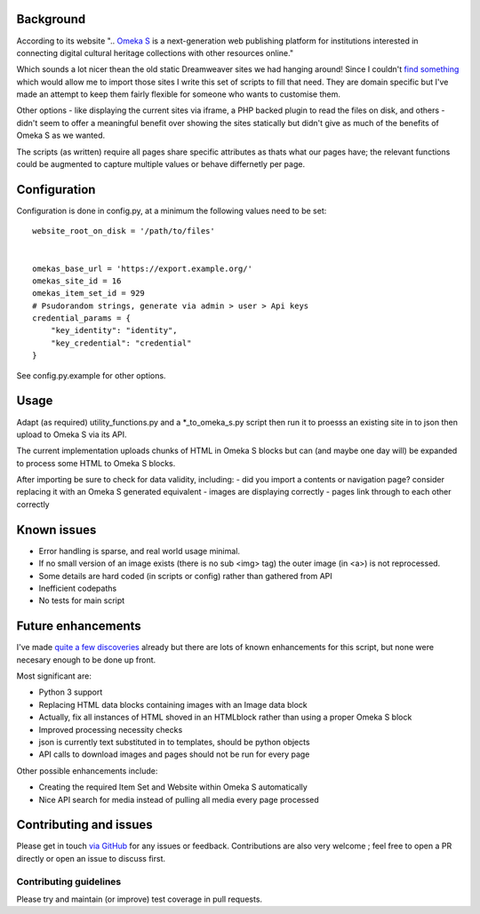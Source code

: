 Background
==========

According to its website ".. `Omeka S`_ is a next-generation web publishing
platform for institutions interested in connecting digital cultural heritage
collections with other resources online."

.. _`Omeka S`: https://omeka.org/s/


Which sounds a lot nicer thean the old static Dreamweaver sites we had hanging
around! Since I couldn't `find something`_ which would allow me to import those
sites I write this set of scripts to fill that need. They are domain specific
but I've made an attempt to keep them fairly flexible for someone who wants to
customise them.

.. _`find something`: https://forum.omeka.org/t/how-to-import-html-pages-for-a-site/7950

Other options - like displaying the current sites via iframe, a PHP backed
plugin to read the files on disk, and others - didn't seem to offer a
meaningful benefit over showing the sites statically but didn't give as much of
the benefits of Omeka S as we wanted.

The scripts (as written) require all pages share specific attributes as thats
what our pages have; the relevant functions could be augmented to capture
multiple values or behave differnetly per page.


Configuration
=============

Configuration is done in config.py, at a minimum the following values need to
be set:

::

	website_root_on_disk = '/path/to/files'


	omekas_base_url = 'https://export.example.org/'
	omekas_site_id = 16
	omekas_item_set_id = 929
	# Psudorandom strings, generate via admin > user > Api keys
	credential_params = {
	    "key_identity": "identity",
	    "key_credential": "credential"
	}

See config.py.example for other options.

Usage
=====

Adapt (as required) utility_functions.py and a \*_to_omeka_s.py script then run
it to proesss an existing site in to json then upload to Omeka S via its API.

The current implementation uploads chunks of HTML in Omeka S blocks but can
(and maybe one day will) be expanded to process some HTML to Omeka S blocks.

After importing be sure to check for data validity, including:
- did you import a contents or navigation page? consider replacing it with an Omeka S generated equivalent
- images are displaying correctly
- pages link through to each other correctly


Known issues
============

* Error handling is sparse, and real world usage minimal.
* If no small version of an image exists (there is no sub <img> tag) the outer image (in <a>) is not reprocessed.
* Some details are hard coded (in scripts or config) rather than gathered from API
* Inefficient codepaths
* No tests for main script


Future enhancements
===================

I've made `quite a few discoveries`_ already but there are lots of known
enhancements for this script, but none were necesary enough to be done up
front.

.. _`quite a few discoveries`: https://forum.omeka.org/t/example-api-usage-using-curl/8083

Most significant are:

* Python 3 support
* Replacing HTML data blocks containing images with an Image data block
* Actually, fix all instances of HTML shoved in an HTMLblock rather than using a proper Omeka S block
* Improved processing necessity checks
* json is currently text substituted in to templates, should be python objects
* API calls to download images and pages should not be run for every page

Other possible enhancements include:

* Creating the required Item Set and Website within Omeka S automatically
* Nice API search for media instead of pulling all media every page processed


Contributing and issues
=======================

Please get in touch `via GitHub`_ for any issues or feedback. Contributions are
also very welcome ; feel free to open a PR directly or open an issue to discuss
first.

.. _`via GitHub`: https://github.com/UniTasLibrary

Contributing guidelines
-----------------------

Please try and maintain (or improve) test coverage in pull requests.


